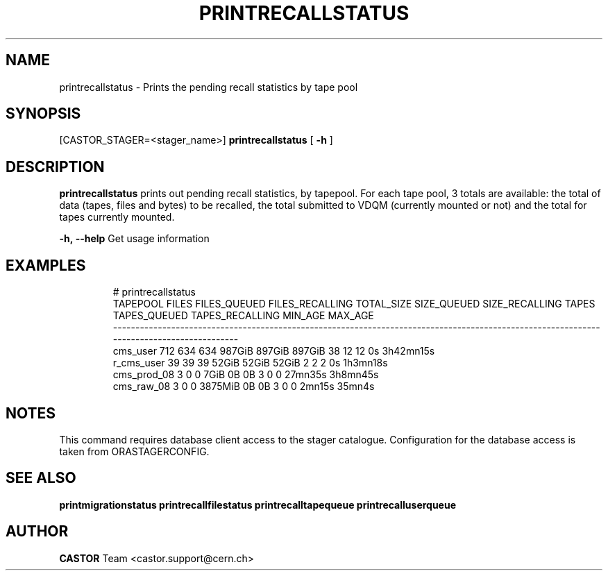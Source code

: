 .TH "PRINTRECALLSTATUS" "8" "2.1.14" "CASTOR" "Castor stager tools"
.SH "NAME"
printrecallstatus \- Prints the pending recall statistics by tape pool
.SH "SYNOPSIS"
[CASTOR_STAGER=<stager_name>]
.B 
printrecallstatus
[
.BI \-h
]

.SH "DESCRIPTION"
.B printrecallstatus
prints out pending recall statistics, by tapepool. For each tape pool, 3 totals are available: the total of data (tapes, files and bytes) to be recalled, the total submitted to VDQM (currently mounted or not) and the total for tapes currently mounted.
.LP 
.BI \-h,\ \-\-help
Get usage information
.TP 

.SH "EXAMPLES"
.nf 
.ft CW
# printrecallstatus
   TAPEPOOL FILES FILES_QUEUED FILES_RECALLING TOTAL_SIZE SIZE_QUEUED SIZE_RECALLING TAPES TAPES_QUEUED TAPES_RECALLING MIN_AGE   MAX_AGE
-----------------------------------------------------------------------------------------------------------------------------------------
   cms_user   712          634             634     987GiB      897GiB         897GiB    38           12              12      0s 3h42mn15s
 r_cms_user    39           39              39      52GiB       52GiB          52GiB     2            2               2      0s  1h3mn18s
cms_prod_08     3            0               0       7GiB          0B             0B     3            0               0 27mn35s  3h8mn45s
 cms_raw_08     3            0               0    3875MiB          0B             0B     3            0               0  2mn15s    35mn4s

.SH "NOTES"
This command requires database client access to the stager catalogue.
Configuration for the database access is taken from ORASTAGERCONFIG.

.SH "SEE ALSO"
.BR printmigrationstatus
.BR printrecallfilestatus
.BR printrecalltapequeue
.BR printrecalluserqueue
.SH "AUTHOR"
\fBCASTOR\fP Team <castor.support@cern.ch>
